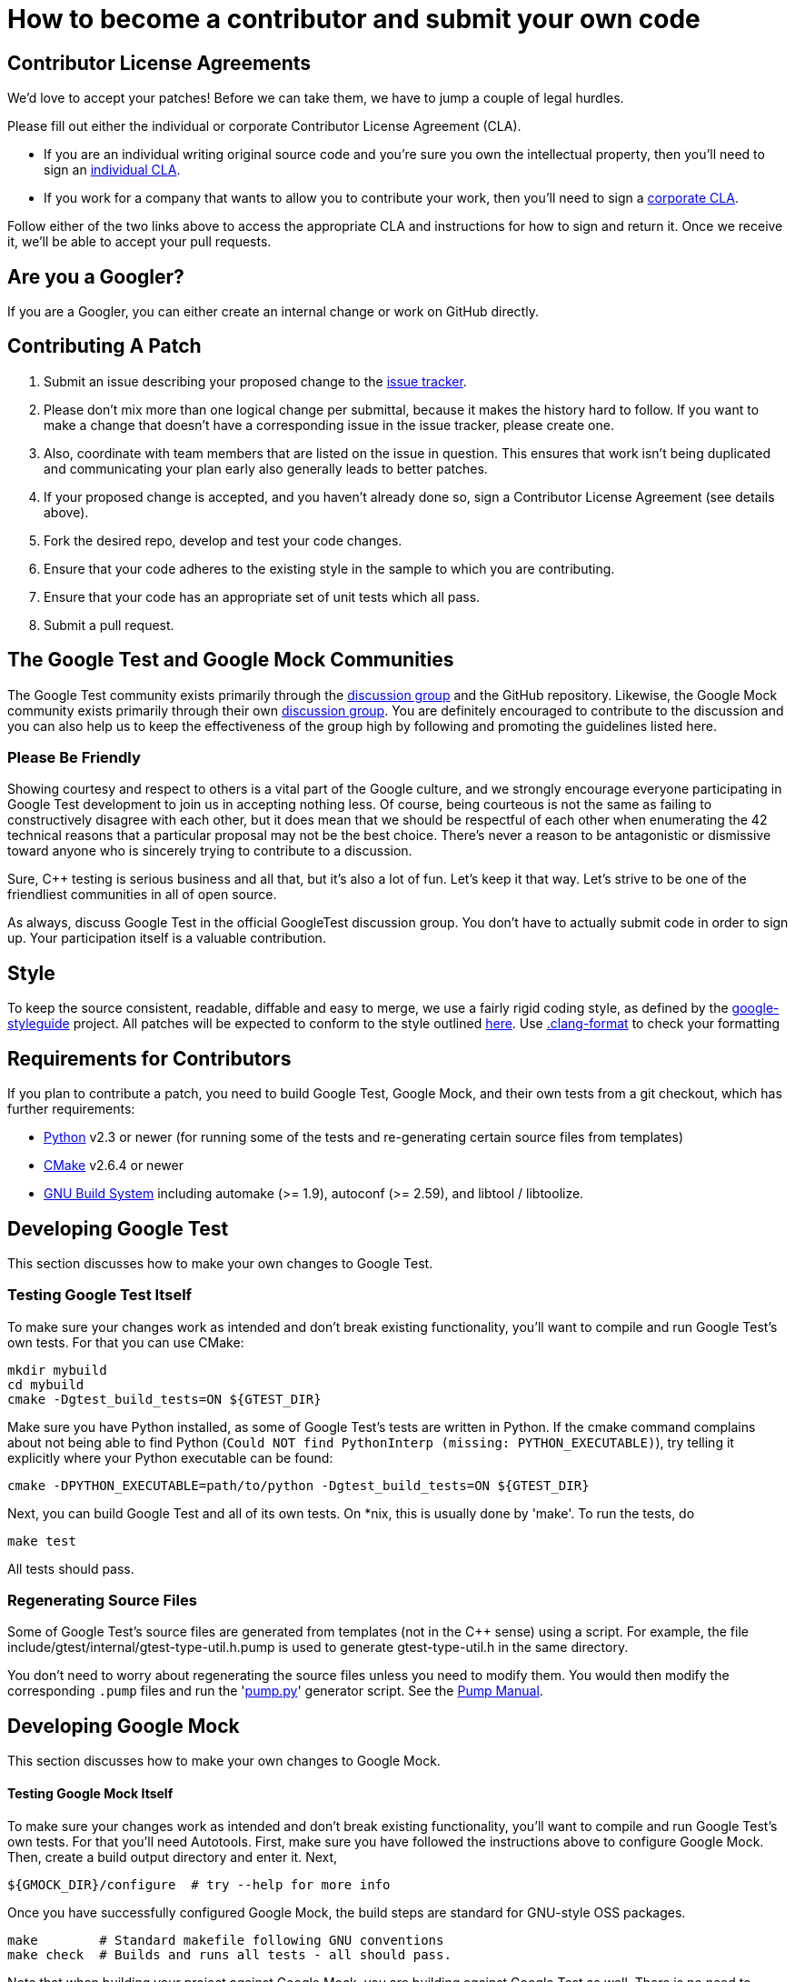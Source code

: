 
= How to become a contributor and submit your own code
:toc: preamble

== Contributor License Agreements

We'd love to accept your patches! Before we can take them, we
have to jump a couple of legal hurdles.

Please fill out either the individual or corporate Contributor License Agreement
(CLA).

* If you are an individual writing original source code and you're sure you
own the intellectual property, then you'll need to sign an
https://developers.google.com/open-source/cla/individual[individual CLA].
* If you work for a company that wants to allow you to contribute your work,
then you'll need to sign a
https://developers.google.com/open-source/cla/corporate[corporate CLA].

Follow either of the two links above to access the appropriate CLA and
instructions for how to sign and return it. Once we receive it, we'll be able to
accept your pull requests.

== Are you a Googler?

If you are a Googler, you can either create an internal change or work on GitHub directly.

== Contributing A Patch

. Submit an issue describing your proposed change to the
 https://github.com/google/googletest[issue tracker].
. Please don't mix more than one logical change per submittal,
 because it makes the history hard to follow. If you want to make a
 change that doesn't have a corresponding issue in the issue
 tracker, please create one.
. Also, coordinate with team members that are listed on the issue in
 question. This ensures that work isn't being duplicated and
 communicating your plan early also generally leads to better
 patches.
. If your proposed change is accepted, and you haven't already done so, sign a
 Contributor License Agreement (see details above).
. Fork the desired repo, develop and test your code changes.
. Ensure that your code adheres to the existing style in the sample to which
 you are contributing.
. Ensure that your code has an appropriate set of unit tests which all pass.
. Submit a pull request.

== The Google Test and Google Mock Communities

The Google Test community exists primarily through the
http://groups.google.com/group/googletestframework[discussion group]
and the GitHub repository.
Likewise, the Google Mock community exists primarily through their own
http://groups.google.com/group/googlemock[discussion group].
You are definitely encouraged to contribute to the
discussion and you can also help us to keep the effectiveness of the
group high by following and promoting the guidelines listed here.

=== Please Be Friendly

Showing courtesy and respect to others is a vital part of the Google
culture, and we strongly encourage everyone participating in Google
Test development to join us in accepting nothing less. Of course,
being courteous is not the same as failing to constructively disagree
with each other, but it does mean that we should be respectful of each
other when enumerating the 42 technical reasons that a particular
proposal may not be the best choice. There's never a reason to be
antagonistic or dismissive toward anyone who is sincerely trying to
contribute to a discussion.

Sure, C++ testing is serious business and all that, but it's also
a lot of fun. Let's keep it that way. Let's strive to be one of the
friendliest communities in all of open source.

As always, discuss Google Test in the official GoogleTest discussion group.
You don't have to actually submit code in order to sign up. Your participation
itself is a valuable contribution.

== Style

To keep the source consistent, readable, diffable and easy to merge,
we use a fairly rigid coding style, as defined by the https://github.com/google/styleguide[google-styleguide] project. All patches will be expected
to conform to the style outlined https://google.github.io/styleguide/cppguide.html[here].
Use https://github.com/google/googletest/blob/master/.clang-format[.clang-format] to check your formatting

== Requirements for Contributors

If you plan to contribute a patch, you need to build Google Test,
Google Mock, and their own tests from a git checkout, which has
further requirements:

* https://www.python.org/[Python] v2.3 or newer (for running some of
the tests and re-generating certain source files from templates)
* https://cmake.org/[CMake] v2.6.4 or newer
* https://en.wikipedia.org/wiki/GNU_Build_System[GNU Build System]
including automake (&gt;= 1.9), autoconf (&gt;= 2.59), and
libtool / libtoolize.

== Developing Google Test

This section discusses how to make your own changes to Google Test.

=== Testing Google Test Itself

To make sure your changes work as intended and don't break existing
functionality, you'll want to compile and run Google Test's own tests.
For that you can use CMake:

----
mkdir mybuild
cd mybuild
cmake -Dgtest_build_tests=ON ${GTEST_DIR}
----

Make sure you have Python installed, as some of Google Test's tests
are written in Python. If the cmake command complains about not being
able to find Python (`Could NOT find PythonInterp (missing:
PYTHON_EXECUTABLE)`), try telling it explicitly where your Python
executable can be found:

----
cmake -DPYTHON_EXECUTABLE=path/to/python -Dgtest_build_tests=ON ${GTEST_DIR}
----

Next, you can build Google Test and all of its own tests. On *nix,
this is usually done by 'make'. To run the tests, do

----
make test
----

All tests should pass.

=== Regenerating Source Files

Some of Google Test's source files are generated from templates (not
in the C++ sense) using a script.
For example, the
file include/gtest/internal/gtest-type-util.h.pump is used to generate
gtest-type-util.h in the same directory.

You don't need to worry about regenerating the source files
unless you need to modify them. You would then modify the
corresponding `.pump` files and run the 'link:googletest/scripts/pump.py[pump.py]'
generator script. See the link:googletest/docs/PumpManual.adoc[Pump Manual].

== Developing Google Mock

This section discusses how to make your own changes to Google Mock.

==== Testing Google Mock Itself

To make sure your changes work as intended and don't break existing
functionality, you'll want to compile and run Google Test's own tests.
For that you'll need Autotools. First, make sure you have followed
the instructions above to configure Google Mock.
Then, create a build output directory and enter it. Next,

----
${GMOCK_DIR}/configure  # try --help for more info
----

Once you have successfully configured Google Mock, the build steps are
standard for GNU-style OSS packages.

----
make        # Standard makefile following GNU conventions
make check  # Builds and runs all tests - all should pass.
----

Note that when building your project against Google Mock, you are building
against Google Test as well. There is no need to configure Google Test
separately.
